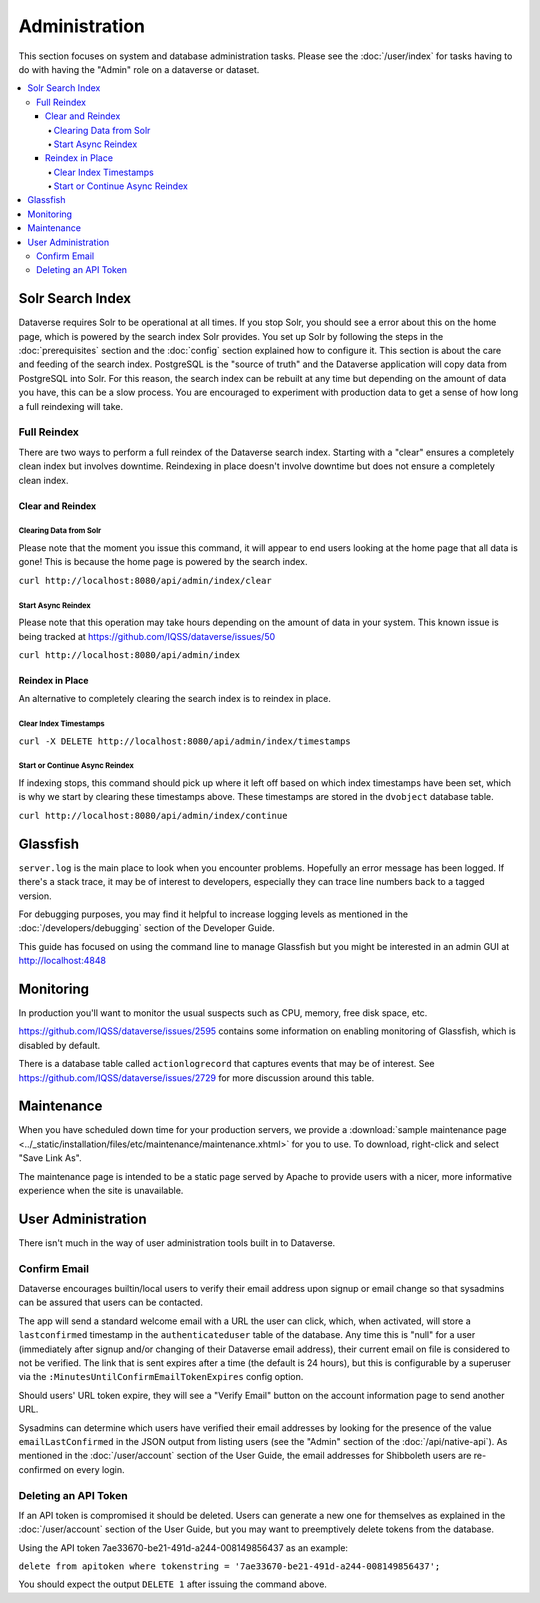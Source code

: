 Administration
==============

This section focuses on system and database administration tasks. Please see the :doc:`/user/index` for tasks having to do with having the "Admin" role on a dataverse or dataset.

.. contents:: :local:

Solr Search Index
-----------------

Dataverse requires Solr to be operational at all times. If you stop Solr, you should see a error about this on the home page, which is powered by the search index Solr provides. You set up Solr by following the steps in the :doc:`prerequisites` section and the :doc:`config` section explained how to configure it. This section is about the care and feeding of the search index. PostgreSQL is the "source of truth" and the Dataverse application will copy data from PostgreSQL into Solr. For this reason, the search index can be rebuilt at any time but depending on the amount of data you have, this can be a slow process. You are encouraged to experiment with production data to get a sense of how long a full reindexing will take.

Full Reindex
++++++++++++

There are two ways to perform a full reindex of the Dataverse search index. Starting with a "clear" ensures a completely clean index but involves downtime. Reindexing in place doesn't involve downtime but does not ensure a completely clean index.

Clear and Reindex
~~~~~~~~~~~~~~~~~

Clearing Data from Solr
.......................

Please note that the moment you issue this command, it will appear to end users looking at the home page that all data is gone! This is because the home page is powered by the search index.

``curl http://localhost:8080/api/admin/index/clear``

Start Async Reindex
...................

Please note that this operation may take hours depending on the amount of data in your system. This known issue is being tracked at https://github.com/IQSS/dataverse/issues/50

``curl http://localhost:8080/api/admin/index``

Reindex in Place
~~~~~~~~~~~~~~~~

An alternative to completely clearing the search index is to reindex in place.

Clear Index Timestamps
......................

``curl -X DELETE http://localhost:8080/api/admin/index/timestamps``

Start or Continue Async Reindex
................................

If indexing stops, this command should pick up where it left off based on which index timestamps have been set, which is why we start by clearing these timestamps above. These timestamps are stored in the ``dvobject`` database table.

``curl http://localhost:8080/api/admin/index/continue``

Glassfish
---------

``server.log`` is the main place to look when you encounter problems. Hopefully an error message has been logged. If there's a stack trace, it may be of interest to developers, especially they can trace line numbers back to a tagged version.

For debugging purposes, you may find it helpful to increase logging levels as mentioned in the :doc:`/developers/debugging` section of the Developer Guide.

This guide has focused on using the command line to manage Glassfish but you might be interested in an admin GUI at http://localhost:4848

Monitoring
----------

In production you'll want to monitor the usual suspects such as CPU, memory, free disk space, etc.

https://github.com/IQSS/dataverse/issues/2595 contains some information on enabling monitoring of Glassfish, which is disabled by default.

There is a database table called ``actionlogrecord`` that captures events that may be of interest. See https://github.com/IQSS/dataverse/issues/2729 for more discussion around this table.

Maintenance
-----------

When you have scheduled down time for your production servers, we provide a :download:`sample maintenance page <../_static/installation/files/etc/maintenance/maintenance.xhtml>` for you to use. To download, right-click and select "Save Link As".

The maintenance page is intended to be a static page served by Apache to provide users with a nicer, more informative experience when the site is unavailable.

User Administration
-------------------

There isn't much in the way of user administration tools built in to Dataverse.

Confirm Email
+++++++++++++

Dataverse encourages builtin/local users to verify their email address upon signup or email change so that sysadmins can be assured that users can be contacted.

The app will send a standard welcome email with a URL the user can click, which, when activated, will store a ``lastconfirmed`` timestamp in the ``authenticateduser`` table of the database. Any time this is "null" for a user (immediately after signup and/or changing of their Dataverse email address), their current email on file is considered to not be verified. The link that is sent expires after a time (the default is 24 hours), but this is configurable by a superuser via the ``:MinutesUntilConfirmEmailTokenExpires`` config option.

Should users' URL token expire, they will see a "Verify Email" button on the account information page to send another URL.

Sysadmins can determine which users have verified their email addresses by looking for the presence of the value ``emailLastConfirmed`` in the JSON output from listing users (see the "Admin" section of the :doc:`/api/native-api`). As mentioned in the :doc:`/user/account` section of the User Guide, the email addresses for Shibboleth users are re-confirmed on every login.

Deleting an API Token
+++++++++++++++++++++

If an API token is compromised it should be deleted. Users can generate a new one for themselves as explained in the :doc:`/user/account` section of the User Guide, but you may want to preemptively delete tokens from the database.

Using the API token 7ae33670-be21-491d-a244-008149856437 as an example:

``delete from apitoken where tokenstring = '7ae33670-be21-491d-a244-008149856437';``

You should expect the output ``DELETE 1`` after issuing the command above.

